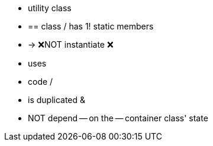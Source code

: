 * utility class
  * == class / has 1! static members
    * -> ❌NOT instantiate ❌
  * uses
    * code / 
      * is duplicated &
      * NOT depend -- on the -- container class' state

